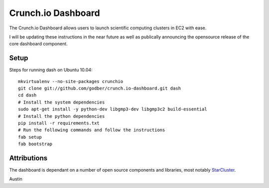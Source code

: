 Crunch.io Dashboard
~~~~~~~~~~~~~~~~~~~

The Crunch.io Dashboard allows users to launch scientific computing clusters in EC2 with ease.

I will be updating these instructions in the near future as well as publically
announcing the opensource release of the core dashboard component.


Setup
+++++

Steps for running dash on Ubuntu 10.04::

    mkvirtualenv --no-site-packages crunchio
    git clone git://github.com/godber/crunch.io-dashboard.git dash
    cd dash
    # Install the system dependencies
    sudo apt-get install -y python-dev libgmp3-dev libgmp3c2 build-essential
    # Install the python dependencies
    pip install -r requirements.txt
    # Run the following commands and follow the instructions
    fab setup
    fab bootstrap


Attributions
++++++++++++

The dashboard is dependant on a number of open source components and libraries,
most notably StarCluster_.

Austin


.. _StarCluster: http://web.mit.edu/stardev/cluster/
